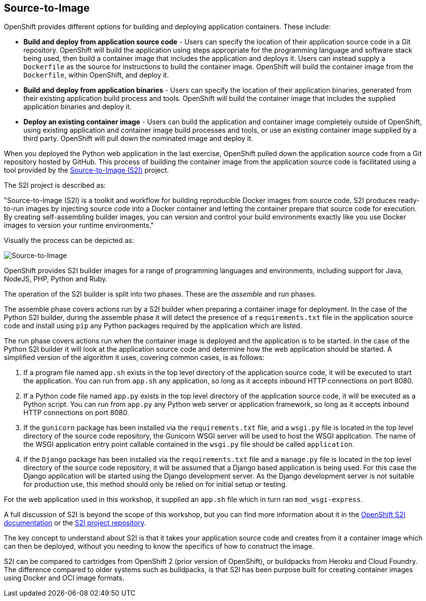 ## Source-to-Image

OpenShift provides different options for building and deploying application
containers. These include:

- *Build and deploy from application source code* - Users can specify
  the location of their application source code in a Git repository.
  OpenShift will build the application using steps appropriate for the
  programming language and software stack being used, then build a
  container image that includes the application and deploys it. Users can
  instead supply a `Dockerfile` as the source for instructions to build the
  container image. OpenShift will build the container image from the
  `Dockerfile`, within OpenShift, and deploy it.

- *Build and deploy from application binaries* - Users can specify
  the location of their application binaries, generated from their existing
  application build process and tools. OpenShift will build the container
  image that includes the supplied application binaries and deploy it.

- *Deploy an existing container image* - Users can build the application
  and container image completely outside of OpenShift, using existing
  application and container image build processes and tools, or use an
  existing container image supplied by a third party. OpenShift will pull
  down the nominated image and deploy it.

When you deployed the Python web application in the last exercise,
OpenShift pulled down the application source code from a Git repository
hosted by GitHub. This process of building the container image from the
application source code is facilitated using a tool provided by the
https://github.com/openshift/source-to-image[Source-to-Image (S2I)]
project.

The S2I project is described as:

"Source-to-Image (S2I) is a toolkit and workflow for building reproducible
Docker images from source code. S2I produces ready-to-run images by
injecting source code into a Docker container and letting the container
prepare that source code for execution. By creating self-assembling builder
images, you can version and control your build environments exactly like
you use Docker images to version your runtime environments."

Visually the process can be depicted as:

image::source-to-image.png[Source-to-Image]

OpenShift provides S2I builder images for a range of programming languages
and environments, including support for Java, NodeJS, PHP, Python and Ruby.

The operation of the S2I builder is split into two phases. These are the
_assemble_ and _run_ phases.

The assemble phase covers actions run by a S2I builder when preparing a
container image for deployment. In the case of the Python S2I builder,
during the assemble phase it will detect the presence of a
`requirements.txt` file in the application source code and install using
`pip` any Python packages required by the application which are listed.

The run phase covers actions run when the container image is deployed and
the application is to be started. In the case of the Python S2I builder it
will look at the application source code and determine how the web
application should be started. A simplified version of the algorithm it
uses, covering common cases, is as follows:

1. If a program file named `app.sh` exists in the top level directory of
the application source code, it will be executed to start the application.
You can run from `app.sh` any application, so long as it accepts inbound
HTTP connections on port 8080.

2. If a Python code file named `app.py` exists in the top level directory
of the application source code, it will be executed as a Python script. You
can run from `app.py` any Python web server or application framework, so
long as it accepts inbound HTTP connections on port 8080.

3. If the `gunicorn` package has been installed via the `requirements.txt`
file, and a `wsgi.py` file is located in the top level directory of the
source code repository, the Gunicorn WSGI server will be used to host the
WSGI application. The name of the WSGI application entry point callable
contained in the `wsgi.py` file should be called `application`.

4. If the `Django` package has been installed via the `requirements.txt`
file and a `manage.py` file is located in the top level directory of the
source code repository, it will be assumed that a Django based application
is being used. For this case the Django application will be started using
the Django development server. As the Django development server is not
suitable for production use, this method should only be relied on for
initial setup or testing.

For the web application used in this workshop, it supplied an `app.sh` file
which in turn ran `mod_wsgi-express`.

A full discussion of S2I is beyond the scope of this workshop, but you can
find more information about it in the
https://docs.openshift.org/latest/creating_images/s2i.html[OpenShift S2I documentation]
or the
https://github.com/openshift/source-to-image[S2I project repository].

The key concept to understand about S2I is that it takes your application
source code and creates from it a container image which can then be
deployed, without you needing to know the specifics of how to construct the
image.

S2I can be compared to cartridges from OpenShift 2 (prior version of
OpenShift), or buildpacks from Heroku and Cloud Foundry. The difference
compared to older systems such as buildpacks, is that S2I has been purpose
built for creating container images using Docker and OCI image formats.
